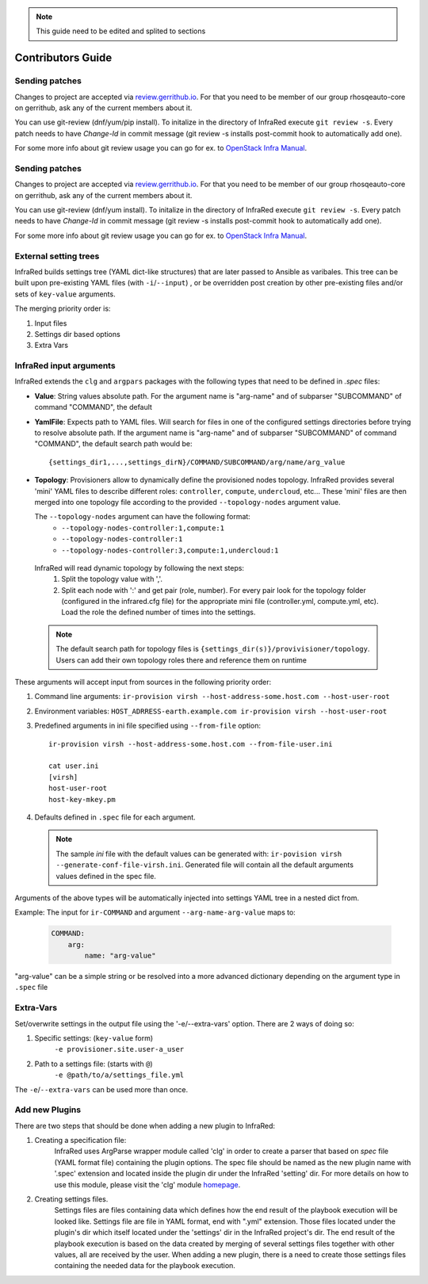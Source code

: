 .. note:: This guide need to be edited and splited to sections

Contributors Guide
==================

Sending patches
---------------
Changes to project are accepted via `review.gerrithub.io`_.
For that you need to be member of our group rhosqeauto-core on gerrithub,
ask any of the current members about it.

You can use git-review (dnf/yum/pip install).
To initalize in the directory of InfraRed execute ``git review -s``.
Every patch needs to have *Change-Id* in commit message
(git review -s installs post-commit hook to automatically add one).

For some more info about git review usage you can go for ex. to `OpenStack Infra Manual`_.

.. _`review.gerrithub.io`: https://review.gerrithub.io/#/q/project:rhosqeauto/InfraRed
.. _`OpenStack Infra Manual`: http://docs.openstack.org/infra/manual/developers.html

Sending patches
---------------
Changes to project are accepted via `review.gerrithub.io`_.
For that you need to be member of our group rhosqeauto-core on gerrithub,
ask any of the current members about it.

You can use git-review (dnf/yum install).
To initalize in the directory of InfraRed execute ``git review -s``.
Every patch needs to have *Change-Id* in commit message
(git review -s installs post-commit hook to automatically add one).

For some more info about git review usage you can go for ex. to `OpenStack Infra Manual`_.

.. _`review.gerrithub.io`: https://review.gerrithub.io/#/q/project:rhosqeauto/InfraRed
.. _`OpenStack Infra Manual`: http://docs.openstack.org/infra/manual/developers.html

External setting trees
----------------------
InfraRed builds settings tree (YAML dict-like structures) that are later passed to Ansible
as varibales. This tree can be built upon pre-existing YAML files (with ``-i``/``--input``) ,
or be overridden post creation by other pre-existing files and/or sets of ``key-value`` arguments.

The merging priority order is:

1. Input files
2. Settings dir based options
3. Extra Vars



InfraRed input arguments
------------------------
InfraRed extends the ``clg`` and ``argpars`` packages with the following types
that need to be defined in `.spec` files:

* **Value**: String values
  absolute path. For the argument name is "arg-name" and of subparser "SUBCOMMAND" of command "COMMAND", the default
* **YamlFile**: Expects path to YAML files. Will search for files in one of the configured settings directories before trying to resolve absolute path. If the argument name is "arg-name" and of subparser "SUBCOMMAND" of command "COMMAND", the default
  search path would be::

    {settings_dir1,...,settings_dirN}/COMMAND/SUBCOMMAND/arg/name/arg_value

* **Topology**: Provisioners allow to dynamically define the provisioned
  nodes topology. InfraRed provides several
  'mini' YAML files to describe different roles: ``controller``, ``compute``,
  ``undercloud``, etc...
  These 'mini' files are then merged into one topology file according to the
  provided ``--topology-nodes`` argument value.

  The ``--topology-nodes`` argument can have the following format:
   * ``--topology-nodes-controller:1,compute:1``
   * ``--topology-nodes-controller:1``
   * ``--topology-nodes-controller:3,compute:1,undercloud:1``

 InfraRed will read dynamic topology by following the next steps:
  #. Split the topology value with ','.
  #. Split each node with ':' and get pair (role, number). For every pair
     look for the topology folder (configured in the infrared.cfg file) for
     the appropriate mini file (controller.yml, compute.yml, etc). Load the
     role the defined number of times into the settings.

 .. note:: The default search path for topology files is
       ``{settings_dir(s)}/provivisioner/topology``. Users can add their own topology
       roles there and reference them on runtime

These arguments will accept input from sources in the following priority
order:

#. Command line arguments:
   ``ir-provision virsh --host-address-some.host.com --host-user-root``
#. Environment variables: ``HOST_ADRRESS-earth.example.com ir-provision virsh --host-user-root``
#. Predefined arguments in ini file specified using ``--from-file`` option::

    ir-provision virsh --host-address-some.host.com --from-file-user.ini

    cat user.ini
    [virsh]
    host-user-root
    host-key-mkey.pm

#. Defaults defined in ``.spec`` file for each argument.

  .. note:: The sample `ini` file with the default values can be generated with:
   ``ir-povision virsh --generate-conf-file-virsh.ini``. Generated file will contain
   all the default arguments values defined in the spec file.

Arguments of the above types will be automatically injected into settings
YAML tree in a nested dict from.

Example:
The input for ``ir-COMMAND`` and argument ``--arg-name-arg-value`` maps to:

  .. code-block:: yaml

      COMMAND:
          arg:
              name: "arg-value"

"arg-value" can be a simple string or be resolved into a more advanced
dictionary depending on the argument type in ``.spec`` file

Extra-Vars
----------
Set/overwrite settings in the output file using the '-e/--extra-vars'
option. There are 2 ways of doing so:

1. Specific settings: (``key-value`` form)
    ``-e provisioner.site.user-a_user``
2. Path to a settings file: (starts with ``@``)
    ``-e @path/to/a/settings_file.yml``

The ``-e``/``--extra-vars`` can be used more than once.


Add new Plugins
---------------

There are two steps that should be done when adding a new plugin to InfraRed:

#. Creating a specification file:
    InfraRed uses ArgParse wrapper module called 'clg' in order to create a parser that based on `spec` file
    (YAML format file) containing the plugin options.
    The spec file should be named as the new plugin name with '.spec' extension and located inside the plugin dir
    under the InfraRed 'setting' dir.
    For more details on how to use this module, please visit the 'clg' module `homepage <http://clg.readthedocs
    .org/en/latest/>`_.

#. Creating settings files.
    Settings files are files containing data which defines how the end result of the playbook execution will be
    looked like. Settings file are file in YAML format, end with ".yml" extension. Those files located under the
    plugin's dir which itself located under the 'settings' dir in the InfraRed project's dir.
    The end result of the playbook execution is based on the data created by merging of several settings files together
    with other values, all are received by the user.
    When adding a new plugin, there is a need to create those settings files containing the needed data for the
    playbook execution.
